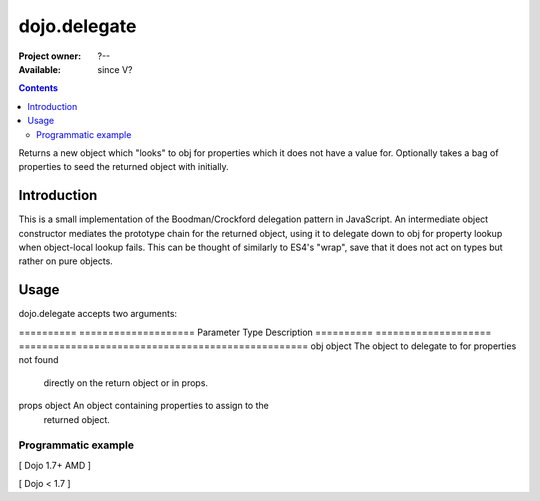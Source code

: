 .. _dojo/delegate:

=============
dojo.delegate
=============

:Project owner: ?--
:Available: since V?

.. contents::
   :depth: 2

Returns a new object which "looks" to obj for properties which it does not have a value for. Optionally takes a bag of properties to seed the returned object with initially.


Introduction
============

This is a small implementation of the Boodman/Crockford delegation pattern in JavaScript. An intermediate object constructor mediates the prototype chain for the returned object, using it to delegate down to obj for property lookup when object-local lookup fails. This can be thought of similarly to ES4's "wrap", save that it does not act on types but rather on pure objects.


Usage
=====

.. js ::
 
   // Dojo 1.7+ (AMD)
   require(["dojo/_base/lang", function(lang) {
      var myNewObject = lang.delegate(anOldObject, { myNewProperty: "value or text"});
   });

   // Dojo < 1.7
   var myNewObject = dojo.delegate(anOldObject, { myNewProperty: "value or text"});

dojo.delegate accepts two arguments:

==========  ====================  Parameter   Type                  Description
==========  ====================  ==================================================
obj         object                The object to delegate to for properties not found
                                  directly on the return object or in props.
props       object                An object containing properties to assign to the
                                  returned object.
==========  ====================  ==================================================

dojo.delegate returns an Object of anonymous type.


Examples
========

Programmatic example
--------------------

[ Dojo 1.7+ AMD ]

.. js ::
 
 <script type="text/javascript">
   require(["dojo/_base/lang", function(lang) {
     var anOldObject = { bar: "baz" };
     var myNewObject = lang.delegate(anOldObject, { thud: "xyzzy"});
     myNewObject.bar == "baz"; // delegated to anOldObject
     anOldObject.thud == undefined; // by definition
     myNewObject.thud == "xyzzy"; // mixed in from props
     anOldObject.bar = "thonk";
     myNewObject.bar == "thonk"; // still delegated to anOldObject's bar
   });
 </script>


[ Dojo < 1.7 ]

.. js ::
 
 <script type="text/javascript">
   var anOldObject = { bar: "baz" };
   var myNewObject = dojo.delegate(anOldObject, { thud: "xyzzy"});
   myNewObject.bar == "baz"; // delegated to anOldObject
   anOldObject.thud == undefined; // by definition
   myNewObject.thud == "xyzzy"; // mixed in from props
   anOldObject.bar = "thonk";
   myNewObject.bar == "thonk"; // still delegated to anOldObject's bar
 </script>

